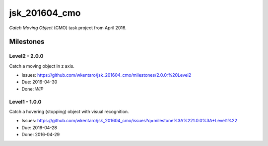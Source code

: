 jsk_201604_cmo
==============

*Catch Moving Object* (CMO) task project from April 2016.


Milestones
----------

Level2 - 2.0.0
++++++++++++++

Catch a moving object in z axis.

- Issues: https://github.com/wkentaro/jsk_201604_cmo/milestones/2.0.0:%20Level2
- Due: 2016-04-30
- Done: *WIP*


Level1 - 1.0.0
++++++++++++++

Catch a hovering (stopping) object with visual recognition.

- Issues: https://github.com/wkentaro/jsk_201604_cmo/issues?q=milestone%3A%221.0.0%3A+Level1%22
- Due: 2016-04-28
- Done: 2016-04-29
